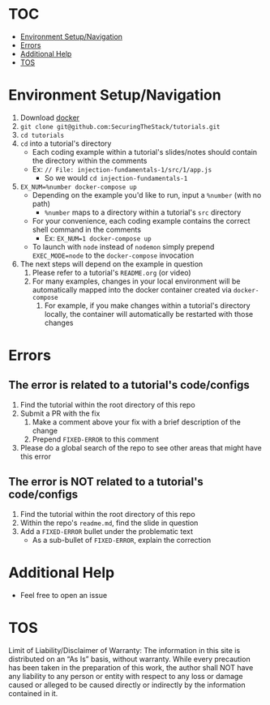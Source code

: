 #+OPTIONS: tags:nil
* TOC :TOC_1_gh:
- [[#environment-setupnavigation][Environment Setup/Navigation]]
- [[#errors][Errors]]
- [[#additional-help][Additional Help]]
- [[#tos][TOS]]

* Environment Setup/Navigation
1. Download [[https://www.docker.com/community-edition][docker]]
2. ~git clone git@github.com:SecuringTheStack/tutorials.git~
3. ~cd tutorials~
4. ~cd~ into a tutorial's directory
   - Each coding example within a tutorial's slides/notes should contain the directory
     within the comments
   - Ex: ~// File: injection-fundamentals-1/src/1/app.js~
     - So we would ~cd injection-fundamentals-1~
5. ~EX_NUM=%number docker-compose up~
   - Depending on the example you'd like to run, input a ~%number~ (with no path)
     - ~%number~ maps to a directory within a tutorial's ~src~ directory
   - For your convenience, each coding example contains the correct shell
     command in the comments
     - Ex: ~EX_NUM=1 docker-compose up~
   - To launch with ~node~ instead of ~nodemon~ simply prepend ~EXEC_MODE=node~
     to the ~docker-compose~ invocation
6. The next steps will depend on the example in question
   1. Please refer to a tutorial's ~README.org~ (or video)
   2. For many examples, changes in your local environment will be automatically
      mapped into the docker container created via ~docker-compose~
      1. For example, if you make changes within a tutorial's directory locally,
         the container will automatically be restarted with those changes
* Errors
** The error is related to a tutorial's code/configs
1. Find the tutorial within the root directory of this repo
2. Submit a PR with the fix
   1. Make a comment above your fix with a brief description of the change
   2. Prepend ~FIXED-ERROR~ to this comment
3. Please do a global search of the repo to see other areas that might have this error

** The error is NOT related to a tutorial's code/configs
1. Find the tutorial within the root directory of this repo
2. Within the repo's ~readme.md~, find the slide in question
3. Add a ~FIXED-ERROR~ bullet under the problematic text
   - As a sub-bullet of ~FIXED-ERROR~, explain the correction
* Additional Help
+ Feel free to open an issue
* TOS
Limit of Liability/Disclaimer of Warranty: The information in this site is distributed on an “As Is” basis, without warranty. While every precaution has been taken in the preparation of this work, the author shall NOT have any liability to any person or entity with respect to any loss or damage caused or alleged to be caused directly or indirectly by the information contained in it.
